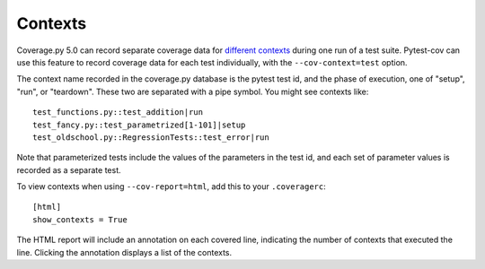 ========
Contexts
========

Coverage.py 5.0 can record separate coverage data for `different contexts`_ during
one run of a test suite.  Pytest-cov can use this feature to record coverage
data for each test individually, with the ``--cov-context=test`` option.

.. _different contexts: https://coverage.readthedocs.io/en/stable/contexts.html

The context name recorded in the coverage.py database is the pytest test id,
and the phase of execution, one of "setup", "run", or "teardown".  These two
are separated with a pipe symbol.  You might see contexts like::

    test_functions.py::test_addition|run
    test_fancy.py::test_parametrized[1-101]|setup
    test_oldschool.py::RegressionTests::test_error|run

Note that parameterized tests include the values of the parameters in the test
id, and each set of parameter values is recorded as a separate test.

To view contexts when using ``--cov-report=html``, add this to your ``.coveragerc``::

    [html]
    show_contexts = True

The HTML report will include an annotation on each covered line, indicating the
number of contexts that executed the line. Clicking the annotation displays a
list of the contexts.
